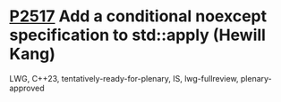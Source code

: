 * [[https://wg21.link/p2517][P2517]] Add a conditional noexcept specification to std::apply (Hewill Kang)
:PROPERTIES:
:CUSTOM_ID: p2517-add-a-conditional-noexcept-specification-to-stdapply-hewill-kang
:END:
LWG, C++23, tentatively-ready-for-plenary, IS, lwg-fullreview,
plenary-approved

